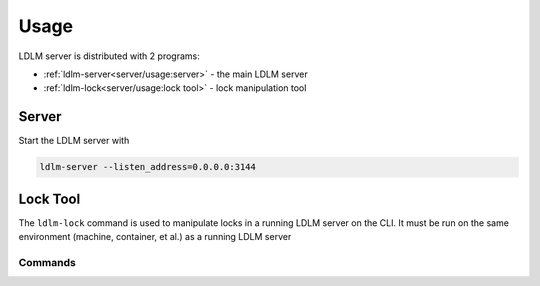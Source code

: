 ================
Usage
================

LDLM server is distributed with 2 programs:

* :ref:`ldlm-server<server/usage:server>` - the main LDLM server
* :ref:`ldlm-lock<server/usage:lock tool>` - lock manipulation tool

Server
------------

Start the LDLM server with

.. code-block:: text

    ldlm-server --listen_address=0.0.0.0:3144

.. seealso::

    See :ref:`command line options<server/configuration:options>` 
    and ``ldlm-server --help``.


Lock Tool
------------------

The ``ldlm-lock`` command is used to manipulate locks in a running LDLM server on the CLI.
It must be run on the same environment (machine, container, et al.) as a running LDLM server

.. seealso::

    See :ref:`IPC configuration<server/configuration:IPC Socket File>`
    and ``ldlm-lock --help``

Commands
^^^^^^^^^^^^^^^

.. option:: ldlm-lock list
    
    This prints a list of locks and their keys.

.. option:: ldlm-lock unlock <lock name>
    
    Force unlocks the lock named by **<lock name>**.


